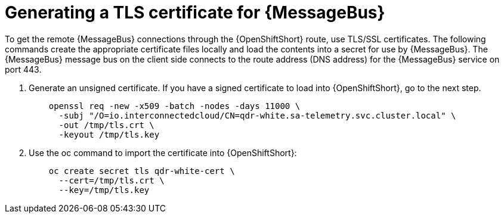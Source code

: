 // Module included in the following assemblies:
//
// <List assemblies here, each on a new line>

// This module can be included from assemblies using the following include statement:
// include::<path>/proc_generating-a-tls-certificate-for-amq-interconnect.adoc[leveloffset=+1]

// The file name and the ID are based on the module title. For example:
// * file name: proc_doing-procedure-a.adoc
// * ID: [id='proc_doing-procedure-a_{context}']
// * Title: = Doing procedure A
//
// The ID is used as an anchor for linking to the module. Avoid changing
// it after the module has been published to ensure existing links are not
// broken.
//
// The `context` attribute enables module reuse. Every module's ID includes
// {context}, which ensures that the module has a unique ID even if it is
// reused multiple times in a guide.
//
// Start the title with a verb, such as Creating or Create. See also
// _Wording of headings_ in _The IBM Style Guide_.
[id='generating-a-tls-certificate-for-amq-interconnect_{context}']
= Generating a TLS certificate for {MessageBus}

To get the remote {MessageBus} connections through the {OpenShiftShort} route,
use TLS/SSL certificates. The following commands create the appropriate
certificate files locally and load the contents into a secret for use by
{MessageBus}. The {MessageBus} message bus on the client side connects to the route address
(DNS address) for the {MessageBus} service on port 443.

. Generate an unsigned certificate. If you have a signed certificate to load
into {OpenShiftShort}, go to the next step.
+
----
    openssl req -new -x509 -batch -nodes -days 11000 \
      -subj "/O=io.interconnectedcloud/CN=qdr-white.sa-telemetry.svc.cluster.local" \
      -out /tmp/tls.crt \
      -keyout /tmp/tls.key
----

. Use the oc command to import the certificate into {OpenShiftShort}:
+
----
    oc create secret tls qdr-white-cert \
      --cert=/tmp/tls.crt \
      --key=/tmp/tls.key
----
